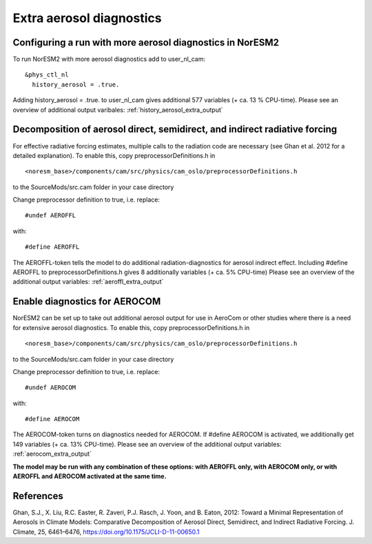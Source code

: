 .. _aerosol_output:

Extra aerosol diagnostics
==========================


Configuring a run with more aerosol diagnostics in NorESM2
^^^^^^^^^^^^^^^^^^^^^^^^^^^^^^^^^^^^^^^^^^^^^^^^^^^^^^^^^^
To run NorESM2 with more aerosol diagnostics add to user_nl_cam:

:: 

  &phys_ctl_nl 
    history_aerosol = .true. 
    
::


Adding history_aerosol = .true. to user_nl_cam gives 
additional 577 variables (+ ca. 13 % CPU-time).
Please see an overview of additional output varibales:
:ref:`history_aerosol_extra_output`

Decomposition of aerosol direct, semidirect, and indirect radiative forcing
^^^^^^^^^^^^^^^^^^^^^^^^^^^^^^^^^^^^^^^^^^^^^^^^^^^^^^^^^^^^^^^^^^^^^^^^^^^^^

For effective radiative forcing estimates, multiple calls to the radiation code are necessary (see Ghan et al. 2012 for a detailed explanation).
To enable this, copy preprocessorDefinitions.h in ::

  <noresm_base>/components/cam/src/physics/cam_oslo/preprocessorDefinitions.h

to the SourceMods/src.cam folder in your case directory

Change preprocessor definition to true, i.e. replace::
 
  #undef AEROFFL
  
with::

  #define AEROFFL

The AEROFFL-token tells the model to do additional radiation-diagnostics for aerosol indirect effect. Including #define AEROFFL to preprocessorDefinitions.h gives 8 additionally variables (+ ca. 5% CPU-time)
Please see an overview of the additional output variables: :ref:`aeroffl_extra_output`


Enable diagnostics for AEROCOM
^^^^^^^^^^^^^^^^^^^^^^^^^^^^^^^
NorESM2  can be set up to take out additional aerosol output for use in AeroCom or other studies where there is a need for extensive aerosol diagnostics. To enable this, copy preprocessorDefinitions.h in ::

  <noresm_base>/components/cam/src/physics/cam_oslo/preprocessorDefinitions.h


to the SourceMods/src.cam folder in your case directory

Change preprocessor definition to true, i.e. replace::
 
  #undef AEROCOM
  
with::
 
  #define AEROCOM


The AEROCOM-token turns on diagnostics needed for AEROCOM. If #define AEROCOM is activated, we additionally get 149 variables (+ ca. 13% CPU-time). Please see an overview of the additional output variables:
:ref:`aerocom_extra_output`


**The model may be run with any combination of these options: with AEROFFL only, with AEROCOM only, or with AEROFFL and AEROCOM activated at the same time.**


References
^^^^^^ 

Ghan, S.J., X. Liu, R.C. Easter, R. Zaveri, P.J. Rasch, J. Yoon, and B. Eaton, 2012: Toward a Minimal Representation of Aerosols in Climate Models: Comparative Decomposition of Aerosol Direct, Semidirect, and Indirect Radiative Forcing. J. Climate, 25, 6461–6476, https://doi.org/10.1175/JCLI-D-11-00650.1
